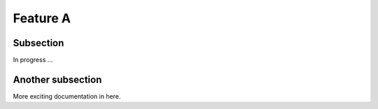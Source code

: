 

Feature A
=========

Subsection
----------

In progress ...


Another subsection
------------------

More exciting documentation in here.
